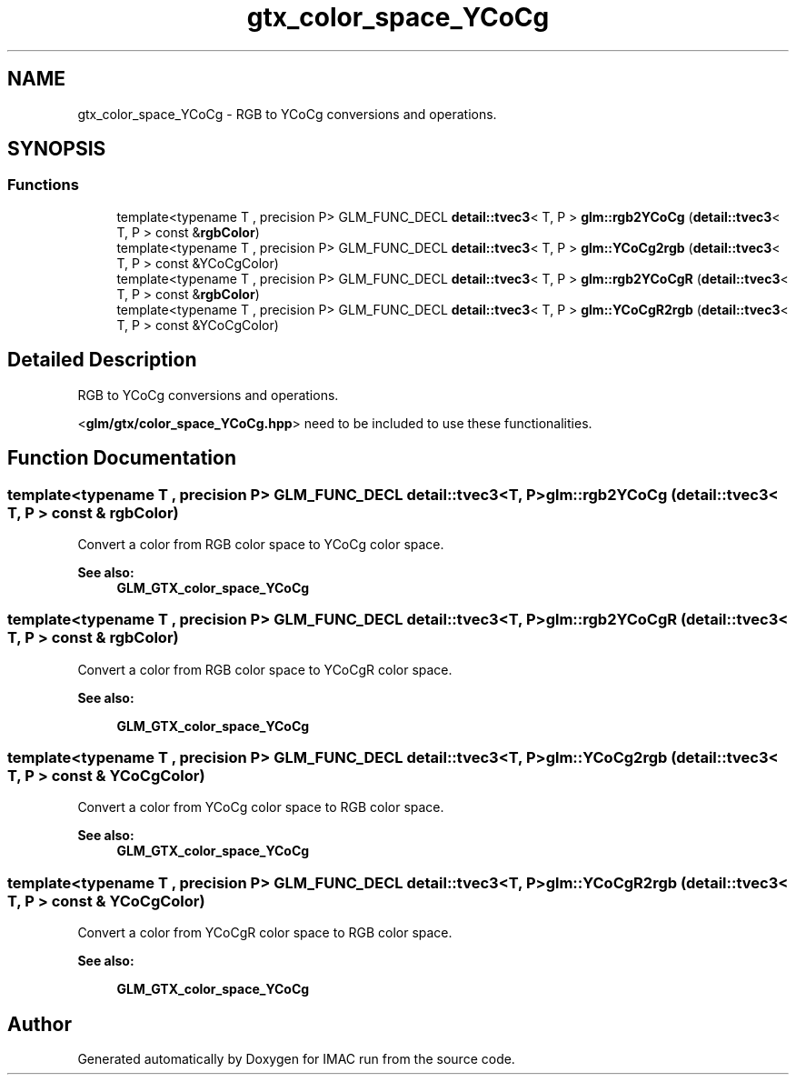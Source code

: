 .TH "gtx_color_space_YCoCg" 3 "Tue Dec 18 2018" "IMAC run" \" -*- nroff -*-
.ad l
.nh
.SH NAME
gtx_color_space_YCoCg \- RGB to YCoCg conversions and operations\&.  

.SH SYNOPSIS
.br
.PP
.SS "Functions"

.in +1c
.ti -1c
.RI "template<typename T , precision P> GLM_FUNC_DECL \fBdetail::tvec3\fP< T, P > \fBglm::rgb2YCoCg\fP (\fBdetail::tvec3\fP< T, P > const &\fBrgbColor\fP)"
.br
.ti -1c
.RI "template<typename T , precision P> GLM_FUNC_DECL \fBdetail::tvec3\fP< T, P > \fBglm::YCoCg2rgb\fP (\fBdetail::tvec3\fP< T, P > const &YCoCgColor)"
.br
.ti -1c
.RI "template<typename T , precision P> GLM_FUNC_DECL \fBdetail::tvec3\fP< T, P > \fBglm::rgb2YCoCgR\fP (\fBdetail::tvec3\fP< T, P > const &\fBrgbColor\fP)"
.br
.ti -1c
.RI "template<typename T , precision P> GLM_FUNC_DECL \fBdetail::tvec3\fP< T, P > \fBglm::YCoCgR2rgb\fP (\fBdetail::tvec3\fP< T, P > const &YCoCgColor)"
.br
.in -1c
.SH "Detailed Description"
.PP 
RGB to YCoCg conversions and operations\&. 

<\fBglm/gtx/color_space_YCoCg\&.hpp\fP> need to be included to use these functionalities\&. 
.SH "Function Documentation"
.PP 
.SS "template<typename T , precision P> GLM_FUNC_DECL \fBdetail::tvec3\fP<T, P> glm::rgb2YCoCg (\fBdetail::tvec3\fP< T, P > const & rgbColor)"
Convert a color from RGB color space to YCoCg color space\&. 
.PP
\fBSee also:\fP
.RS 4
\fBGLM_GTX_color_space_YCoCg\fP 
.RE
.PP

.SS "template<typename T , precision P> GLM_FUNC_DECL \fBdetail::tvec3\fP<T, P> glm::rgb2YCoCgR (\fBdetail::tvec3\fP< T, P > const & rgbColor)"
Convert a color from RGB color space to YCoCgR color space\&. 
.PP
\fBSee also:\fP
.RS 4
'YCoCg-R: A Color Space with RGB Reversibility and Low Dynamic Range' 
.PP
\fBGLM_GTX_color_space_YCoCg\fP 
.RE
.PP

.SS "template<typename T , precision P> GLM_FUNC_DECL \fBdetail::tvec3\fP<T, P> glm::YCoCg2rgb (\fBdetail::tvec3\fP< T, P > const & YCoCgColor)"
Convert a color from YCoCg color space to RGB color space\&. 
.PP
\fBSee also:\fP
.RS 4
\fBGLM_GTX_color_space_YCoCg\fP 
.RE
.PP

.SS "template<typename T , precision P> GLM_FUNC_DECL \fBdetail::tvec3\fP<T, P> glm::YCoCgR2rgb (\fBdetail::tvec3\fP< T, P > const & YCoCgColor)"
Convert a color from YCoCgR color space to RGB color space\&. 
.PP
\fBSee also:\fP
.RS 4
'YCoCg-R: A Color Space with RGB Reversibility and Low Dynamic Range' 
.PP
\fBGLM_GTX_color_space_YCoCg\fP 
.RE
.PP

.SH "Author"
.PP 
Generated automatically by Doxygen for IMAC run from the source code\&.
